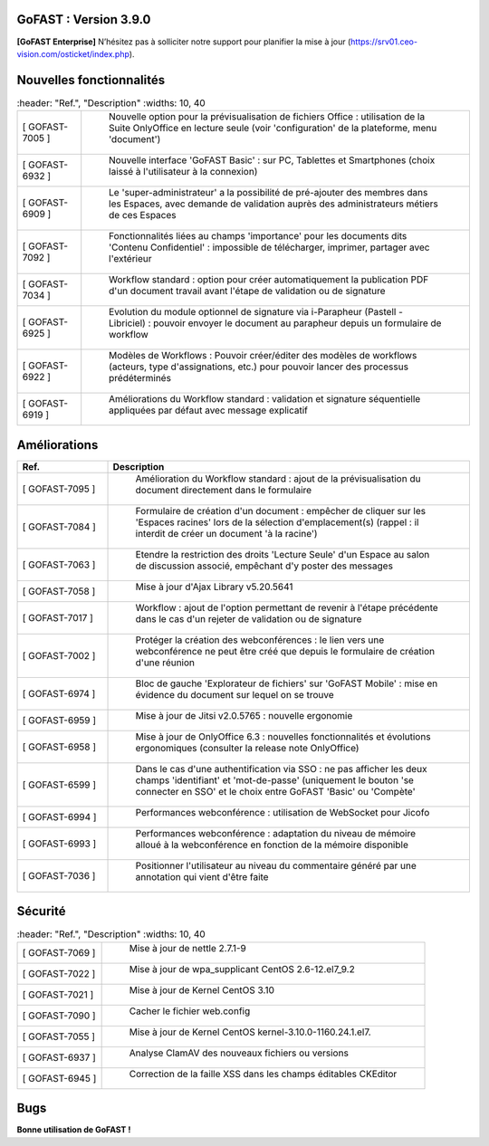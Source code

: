 ********************************************
********************************************
GoFAST :  Version 3.9.0
********************************************

**[GoFAST Enterprise]** N’hésitez pas à solliciter notre support pour planifier la mise à jour (https://srv01.ceo-vision.com/osticket/index.php).



Nouvelles fonctionnalités 
******************************
.. csv-table::  
   :header: "Ref.", "Description"
   :widths: 10, 40   

  "[	GOFAST-7005 	]", "	Nouvelle option pour la prévisualisation de fichiers Office : utilisation de la Suite OnlyOffice en lecture seule (voir 'configuration' de la plateforme, menu 'document') 	"
  "[	GOFAST-6932 	]", "	Nouvelle interface 'GoFAST Basic' : sur PC, Tablettes et Smartphones (choix laissé à l'utilisateur à la connexion)	"
  "[	GOFAST-6909 	]", "	Le 'super-administrateur' a la possibilité de pré-ajouter des membres dans les Espaces, avec demande de validation auprès des administrateurs métiers de ces Espaces	"
  "[	GOFAST-7092 	]", "	Fonctionnalités liées au champs 'importance' pour les documents dits 'Contenu Confidentiel' : impossible de télécharger, imprimer, partager avec l'extérieur	"
  "[	GOFAST-7034 	]", "	Workflow standard : option pour créer automatiquement la publication PDF d'un document travail avant l'étape de validation ou de signature	"
  "[	GOFAST-6925 	]", "	Evolution du module optionnel de signature via i-Parapheur (Pastell - Libriciel) : pouvoir envoyer le document au parapheur depuis un formulaire de workflow	"
  "[	GOFAST-6922 	]", "	Modèles de Workflows : Pouvoir créer/éditer des modèles de workflows (acteurs, type d'assignations, etc.) pour pouvoir lancer des processus prédéterminés 	"
  "[	GOFAST-6919 	]", "	Améliorations du Workflow standard : validation et signature séquentielle appliquées par défaut avec message explicatif	"

   


Améliorations 
******************************
.. csv-table::  
   :header: "Ref.", "Description"
   :widths: 10, 40

   "[	GOFAST-7095 	]", "	Amélioration du Workflow standard : ajout de la prévisualisation du document directement dans le formulaire 	"
   "[	GOFAST-7084 	]", "	Formulaire de création d'un document : empêcher de cliquer sur les 'Espaces racines' lors de la sélection d'emplacement(s) (rappel : il interdit de créer un document 'à la racine')	"
   "[	GOFAST-7063 	]", "	Etendre la restriction des droits 'Lecture Seule' d'un Espace au salon de discussion associé, empêchant d'y poster des messages	"
   "[	GOFAST-7058 	]", "	Mise à jour d'Ajax Library v5.20.5641	"
   "[	GOFAST-7017 	]", "	Workflow : ajout de l'option permettant de revenir à l'étape précédente dans le cas d'un rejeter de validation ou de signature 	"
   "[	GOFAST-7002 	]", "	Protéger la création des webconférences : le lien vers une webconférence ne peut être créé que depuis le formulaire de création d'une réunion	"
   "[	GOFAST-6974 	]", "	Bloc de gauche 'Explorateur de fichiers' sur 'GoFAST Mobile' : mise en évidence du document sur lequel on se trouve 	"
   "[	GOFAST-6959 	]", "	Mise à jour de Jitsi v2.0.5765 : nouvelle ergonomie 	"
   "[	GOFAST-6958 	]", "	Mise à jour de OnlyOffice 6.3 : nouvelles fonctionnalités et évolutions ergonomiques (consulter la release note OnlyOffice) 	"
   "[	GOFAST-6599 	]", "	Dans le cas d'une authentification via SSO : ne pas afficher les deux champs 'identifiant' et 'mot-de-passe' (uniquement le bouton 'se connecter en SSO' et le choix entre GoFAST 'Basic' ou 'Compète' 	"
   "[	GOFAST-6994 	]", "	Performances webconférence : utilisation de WebSocket pour Jicofo	"
   "[	GOFAST-6993 	]", "	Performances webconférence : adaptation du niveau de mémoire alloué à la webconférence en fonction de la mémoire disponible	"
   "[	GOFAST-7036 	]", "	Positionner l'utilisateur au niveau du commentaire généré par une annotation qui vient d'être faite	"




Sécurité
**********
.. csv-table::  
   :header: "Ref.", "Description"
   :widths: 10, 40
   

  "[	GOFAST-7069 	]", "	Mise à jour de nettle 2.7.1-9	"
  "[	GOFAST-7022	  ]", "	Mise à jour de wpa_supplicant CentOS 2.6-12.el7_9.2	"
  "[	GOFAST-7021 	]", "	Mise à jour de Kernel CentOS 3.10	"
  "[	GOFAST-7090 	]", "	Cacher le fichier web.config	"
  "[	GOFAST-7055 	]", "	Mise à jour de Kernel CentOS kernel-3.10.0-1160.24.1.el7.	"
  "[	GOFAST-6937 	]", "	Analyse ClamAV des nouveaux fichiers ou versions	"
  "[	GOFAST-6945 	]", "	Correction de la faille XSS dans les champs éditables CKEditor	"


Bugs
**********
.. csv-table::  
   :header: "Ref.", "Description"
   :widths: 10, 40
   
   "[	GOFAST-7059 	]", "	Permettre sur MacOS la fonctionnalité 'éditer depuis PC' pour les fichiers PDF [MacOS BIGSUR][SAFARI] 	"
   "[	GOFAST-7111	  ]", "	Correction d'erreur liée au multi-emplacement (partage dans plusieurs Espaces) d'un forum et d'un formulaire	"
   "[	GOFAST-7086 	]", "	Afficher le bouton 'sauvegarder sur GoFAST' depuis la Suite OnlyOffice	"
   "[	GOFAST-7073 	]", "	Après ajout/création d'un document dans un dossier 'Template', ajouter automatiquement l'étiquette 'Template' sur ce document	"
   "[	GOFAST-7072 	]", "	Ajouter le champs 'référence documentaire' à la recherche et dans les filtres d'un résultat de recherche 	"
   "[	GOFAST-6947 	]", "	Correction d'une erreur limitant la prévisualisation et l'édition via OnlyOffice aux 25 premières pages dans certains cas	"
   "[	GOFAST-7134 	]", "	Affichage des annotations dans l'aperçu et dans le commentaire associé : séparation entre le texte annoté et l'annotation faite 	
   "[	GOFAST-5461 	]", "	Correction d'une erreur limitant la prévisualisation des fichiers tableurs (aperçu PDF sur page du document) au seul premier onglet du fichier	"
   "[	GOFAST-6016 	]", "	Correction du 'glissé-déposé' d'une nouvelle version d'un fichier (page d'un document) lors que le temps de chargement est lent	"
   "[	GOFAST-7005 	]", "	Nouvelle option pour la prévisualisation de fichiers Office : utilisation de la Suite OnlyOffice en lecture seule (voir 'configuration' de la plateforme, menu 'document') 	"
   "[	GOFAST-6932 	]", "	Nouvelle interface 'GoFAST Basic' : sur PC, Tablettes et Smartphones (choix laissé à l'utilisateur à la connexion)	"
   "[	GOFAST-6909 	]", "	Le 'super-administrateur' a la possibilité de pré-ajouter des membres dans les Espaces, avec demande de validation auprès des administrateurs métiers de ces Espaces	"
   "[	GOFAST-7092 	]", "	Fonctionnalités liées au champs 'importance' pour les documents dits 'Contenu Confidentiel' : impossible de télécharger, imprimer, partager avec l'extérieur	"
   "[	GOFAST-7034 	]", "	Workflow standard : option pour créer automatiquement la publication PDF d'un document travail avant l'étape de validation ou de signature	"
   "[	GOFAST-6925 	]", "	Evolution du module optionnel de signature via i-Parapheur (Pastell - Libriciel) : pouvoir envoyer le document au parapheur depuis un formulaire de workflow	"
   "[	GOFAST-6922 	]", "	Modèles de Workflows : Pouvoir créer/éditer des modèles de workflows (acteurs, type d'assignations, etc.) pour pouvoir lancer des processus prédéterminés 	"
   "[	GOFAST-6919 	]", "	Améliorations du Workflow standard : validation et signature séquentielle appliquées par défaut avec message explicatif	"
   "[	GOFAST-7069 	]", "	Mise à jour de nettle 2.7.1-9	"
   "[	GOFAST-7022	  ]", "	Mise à jour de wpa_supplicant CentOS 2.6-12.el7_9.2	"
   "[	GOFAST-7021 	]", "	Mise à jour de Kernel CentOS 3.10	"
   "[	GOFAST-7090 	]", "	Cacher le fichier web.config	"
   "[	GOFAST-7055 	]", "	Mise à jour de Kernel CentOS kernel-3.10.0-1160.24.1.el7.	"
   "[	GOFAST-6937 	]", "	Analyse ClamAV des nouveaux fichiers ou versions	"
   "[	GOFAST-6945 	]", "	Correction de la faille XSS dans les champs éditables CKEditor	"
   "[	GOFAST-5456 	]", "	Correction des liens internes et externes sur une prévisualisation gérée par OnlyOffice	"




**Bonne utilisation de GoFAST !**
